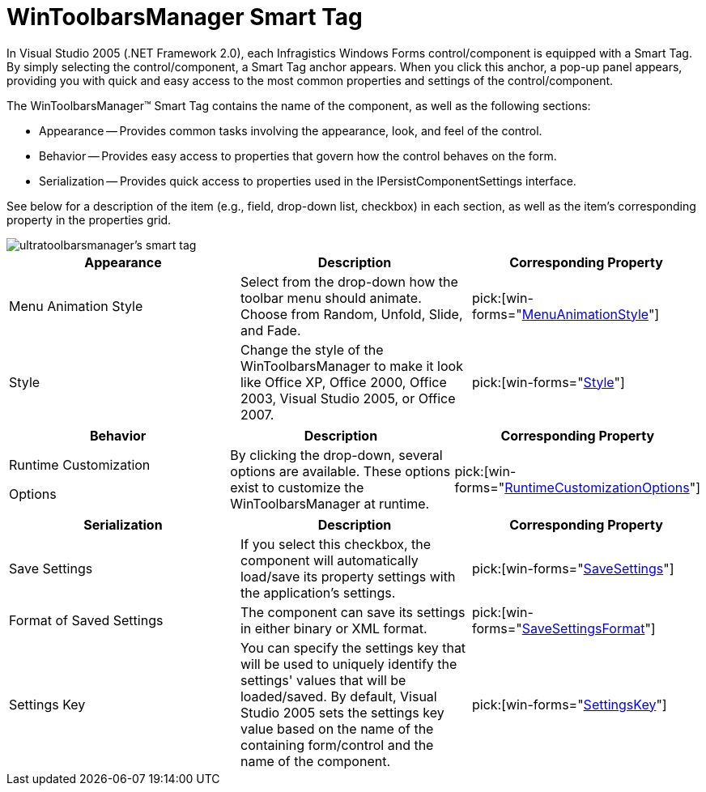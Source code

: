 ﻿////

|metadata|
{
    "name": "wintoolbarsmanager-smart-tag",
    "controlName": ["WinToolbarsManager"],
    "tags": ["Design Environment"],
    "guid": "{48638BEA-E3C1-4C08-A303-20FF18ADFBFF}",  
    "buildFlags": [],
    "createdOn": "0001-01-01T00:00:00Z"
}
|metadata|
////

= WinToolbarsManager Smart Tag

In Visual Studio 2005 (.NET Framework 2.0), each Infragistics Windows Forms control/component is equipped with a Smart Tag. By simply selecting the control/component, a Smart Tag anchor appears. When you click this anchor, a pop-up panel appears, providing you with quick and easy access to the most common properties and settings of the control/component.

The WinToolbarsManager™ Smart Tag contains the name of the component, as well as the following sections:

* Appearance -- Provides common tasks involving the appearance, look, and feel of the control.
* Behavior -- Provides easy access to properties that govern how the control behaves on the form.
* Serialization -- Provides quick access to properties used in the IPersistComponentSettings interface.

See below for a description of the item (e.g., field, drop-down list, checkbox) in each section, as well as the item's corresponding property in the properties grid.

image::images/WinToolbarsManager_The_WinToolbarsManager_Smart_Tag_01.png[ultratoolbarsmanager's smart tag]

[options="header", cols="a,a,a"]
|====
|Appearance|Description|Corresponding Property

|Menu Animation Style
|Select from the drop-down how the toolbar menu should animate. Choose from Random, Unfold, Slide, and Fade.
| pick:[win-forms="link:{ApiPlatform}win.ultrawintoolbars{ApiVersion}~infragistics.win.ultrawintoolbars.ultratoolbarsmanager~menuanimationstyle.html[MenuAnimationStyle]"] 

|Style
|Change the style of the WinToolbarsManager to make it look like Office XP, Office 2000, Office 2003, Visual Studio 2005, or Office 2007.
| pick:[win-forms="link:{ApiPlatform}win.ultrawintoolbars{ApiVersion}~infragistics.win.ultrawintoolbars.ultratoolbarsmanager~style.html[Style]"] 

|====

[options="header", cols="a,a,a"]
|====
|Behavior|Description|Corresponding Property

|Runtime Customization 

Options
|By clicking the drop-down, several options are available. These options exist to customize the WinToolbarsManager at runtime.
| pick:[win-forms="link:{ApiPlatform}win.ultrawintoolbars{ApiVersion}~infragistics.win.ultrawintoolbars.ultratoolbarsmanager~runtimecustomizationoptions.html[RuntimeCustomizationOptions]"] 

|====

[options="header", cols="a,a,a"]
|====
|Serialization|Description|Corresponding Property

|Save Settings
|If you select this checkbox, the component will automatically load/save its property settings with the application's settings.
| pick:[win-forms="link:{ApiPlatform}win.ultrawintoolbars{ApiVersion}~infragistics.win.ultrawintoolbars.ultratoolbarsmanager~savesettings.html[SaveSettings]"] 

|Format of Saved Settings
|The component can save its settings in either binary or XML format.
| pick:[win-forms="link:{ApiPlatform}win.ultrawintoolbars{ApiVersion}~infragistics.win.ultrawintoolbars.ultratoolbarsmanager~savesettingsformat.html[SaveSettingsFormat]"] 

|Settings Key
|You can specify the settings key that will be used to uniquely identify the settings' values that will be loaded/saved. By default, Visual Studio 2005 sets the settings key value based on the name of the containing form/control and the name of the component.
| pick:[win-forms="link:{ApiPlatform}win.ultrawintoolbars{ApiVersion}~infragistics.win.ultrawintoolbars.ultratoolbarsmanager~settingskey.html[SettingsKey]"] 

|====